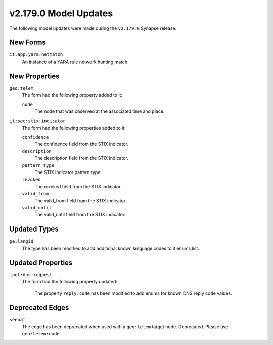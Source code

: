 

.. _userguide_model_v2_179_0:

######################
v2.179.0 Model Updates
######################

The following model updates were made during the ``v2.179.0`` Synapse release.

*********
New Forms
*********

``it:app:yara:netmatch``
  An instance of a YARA rule network hunting match.



**************
New Properties
**************

``geo:telem``
  The form had the following property added to it:

  ``node``
    The node that was observed at the associated time and place.


``it:sec:stix:indicator``
  The form had the following properties added to it:


  ``confidence``
    The confidence field from the STIX indicator.


  ``description``
    The description field from the STIX indicator.


  ``pattern_type``
    The STIX indicator pattern type.


  ``revoked``
    The revoked field from the STIX indicator.


  ``valid_from``
    The valid_from field from the STIX indicator.


  ``valid_until``
    The valid_until field from the STIX indicator.



*************
Updated Types
*************

``pe:langid``
  The type has been modified to add additional known language codes to it
  enums list.


******************
Updated Properties
******************

``inet:dns:request``
  The form had the following property updated:


    The property ``reply:code`` has been modified to add enums for known DNS
    reply code values.



****************
Deprecated Edges
****************

``seenat``
    The edge has been deprecated when used with a ``geo:telem`` target node.
    Deprecated. Please use ``geo:telem:node``.

